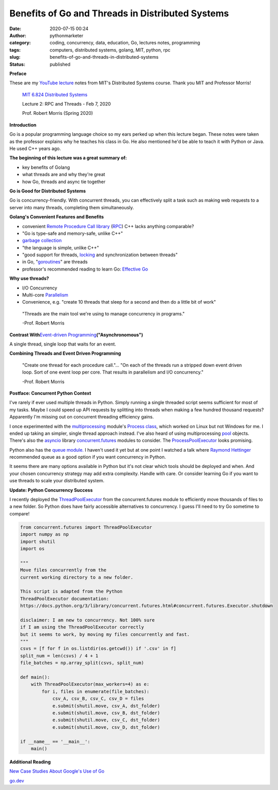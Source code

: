 Benefits of Go and Threads in Distributed Systems
#################################################
:date: 2020-07-15 00:24
:author: pythonmarketer
:category: coding, concurrency, data, education, Go, lectures notes, programming
:tags: computers, distributed systems, golang, MIT, python, rpc
:slug: benefits-of-go-and-threads-in-distributed-systems
:status: published

**Preface**

These are my `YouTube lecture <https://www.youtube.com/watch?v=gA4YXUJX7t8&list=PLrw6a1wE39_tb2fErI4-WkMbsvGQk9_UB&index=3&t=0s>`__ notes from MIT's Distributed Systems course. Thank you MIT and Professor Morris!

   `MIT 6.824 Distributed Systems <https://www.youtube.com/playlist?list=PLrw6a1wE39_tb2fErI4-WkMbsvGQk9_UB>`__

   Lecture 2: RPC and Threads - Feb 7, 2020

   Prof. Robert Morris (Spring 2020)

**Introduction**

Go is a popular programming language choice so my ears perked up when this lecture began. These notes were taken as the professor explains why he teaches his class in Go. He also mentioned he'd be able to teach it with Python or Java. He used C++ years ago.

**The beginning of this lecture was a great summary of:**

-  key benefits of Golang
-  what threads are and why they're great
-  how Go, threads and async tie together

**Go is Good for Distributed Systems**

Go is concurrency-friendly. With concurrent threads, you can effectively split a task such as making web requests to a server into many threads, completing them simultaneously.

**Golang's Convenient Features and Benefits**

-  convenient `Remote Procedure Call library <https://golang.org/pkg/net/rpc/>`__ (`RPC <https://en.wikipedia.org/wiki/Remote_procedure_call>`__) C++ lacks anything comparable?
-  "Go is type-safe and memory-safe, unlike C++"
-  `garbage collection <https://en.wikipedia.org/wiki/Garbage_collection_(computer_science)>`__
-  "the language is simple, unlike C++"
-  "good support for threads, `locking <https://en.wikipedia.org/wiki/Lock_(computer_science)>`__ and synchronization between threads"
-  in Go, "`goroutines <https://golang.org/doc/effective_go.html#goroutines>`__" are threads
-  professor's recommended reading to learn Go: `Effective Go <https://golang.org/doc/effective_go.html>`__

**Why use threads?**

-  I/O Concurrency
-  Multi-core `Parallelism <https://en.wikipedia.org/wiki/Parallel_computing#:~:text=Parallel%20computers%20can%20be%20roughly,work%20on%20the%20same%20task.>`__
-  Convenience, e.g. "create 10 threads that sleep for a second and then do a little bit of work"

..

   "Threads are the main tool we're using to manage concurrency in programs."

   -Prof. Robert Morris

**Contrast With**\ `Event-driven Programming <https://en.wikipedia.org/wiki/Event-driven_programming#:~:text=In%20computer%20programming%2C%20event%2Ddriven,from%20other%20programs%20or%20threads.>`__\ **("Asynchronomous")**

A single thread, single loop that waits for an event.

**Combining Threads and Event Driven Programming**

   "Create one thread for each procedure call."... "On each of the threads run a stripped down event driven loop. Sort of one event loop per core. That results in parallelism and I/O concurrency."

   -Prof. Robert Morris

**Postface: Concurrent Python Context**

I've rarely if ever used multiple threads in Python. Simply running a single threaded script seems sufficient for most of my tasks. Maybe I could speed up API requests by splitting into threads when making a few hundred thousand requests? Apparently I'm missing out on concurrent threading efficiency gains.

I once experimented with the `multiprocessing <https://docs.python.org/3.8/library/multiprocessing.html>`__ module's `Process class <https://docs.python.org/3.8/library/multiprocessing.html#the-process-class>`__, which worked on Linux but not Windows for me. I ended up taking an simpler, single thread approach instead. I've also heard of using multiprocessing `pool <https://docs.python.org/3/library/multiprocessing.html#multiprocessing.pool.Pool>`__ objects. There's also the `asyncio <https://docs.python.org/3/library/asyncio.html>`__ library `concurrent.futures <https://docs.python.org/3/library/concurrent.futures.html>`__ modules to consider. The `ProcessPoolExecutor <https://docs.python.org/3/library/concurrent.futures.html#processpoolexecutor-example>`__ looks promising.

Python also has the `queue module. <https://docs.python.org/3/library/queue.html>`__ I haven't used it yet but at one point I watched a talk where `Raymond Hettinger <https://www.youtube.com/watch?v=_GP9OpZPUYc>`__ recommended queue as a good option if you want concurrency in Python.

It seems there are many options available in Python but it's not clear which tools should be deployed and when. And your chosen concurrency strategy may add extra complexity. Handle with care. Or consider learning Go if you want to use threads to scale your distributed system.

**Update: Python Concurrency Success**

I recently deployed the `ThreadPoolExecutor <https://docs.python.org/3/library/concurrent.futures.html#concurrent.futures.ThreadPoolExecutor>`__ from the concurrent.futures module to efficiently move thousands of files to a new folder. So Python does have fairly accessible alternatives to concurrency. I guess I'll need to try Go sometime to compare!

.. code:: wp-block-syntaxhighlighter-code

   from concurrent.futures import ThreadPoolExecutor
   import numpy as np
   import shutil
   import os

   """
   Move files concurrently from the 
   current working directory to a new folder.

   This script is adapted from the Python 
   ThreadPoolExecutor documentation:
   https://docs.python.org/3/library/concurrent.futures.html#concurrent.futures.Executor.shutdown

   disclaimer: I am new to concurrency. Not 100% sure 
   if I am using the ThreadPoolExecutor correctly 
   but it seems to work, by moving my files concurrently and fast.
   """
   csvs = [f for f in os.listdir(os.getcwd()) if '.csv' in f]
   split_num = len(csvs) / 4 + 1
   file_batches = np.array_split(csvs, split_num)

   def main():
       with ThreadPoolExecutor(max_workers=4) as e:
           for i, files in enumerate(file_batches):
               csv_A, csv_B, csv_C, csv_D = files
               e.submit(shutil.move, csv_A, dst_folder)
               e.submit(shutil.move, csv_B, dst_folder)
               e.submit(shutil.move, csv_C, dst_folder)
               e.submit(shutil.move, csv_D, dst_folder)
                           
   if __name__ == '__main__':
       main()

**Additional Reading**

`New Case Studies About Google's Use of Go <https://opensource.googleblog.com/2020/08/new-case-studies-about-googles-use-of-go.html?utm_source=feedburner&utm_medium=feed&utm_campaign=Feed%3A+GoogleOpenSourceBlog+%28Google+Open+Source+Blog%29>`__

`go.dev <https://go.dev/>`__
